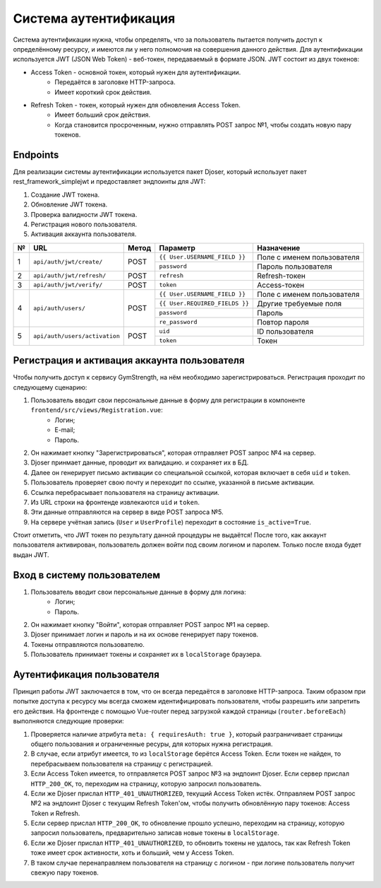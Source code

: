 Система аутентификация
======================
Система аутентификации нужна, чтобы определять, что за пользователь пытается получить доступ
к определённому ресурсу, и имеются ли у него полномочия на совершения данного действия. Для аутентификации используется
JWT (JSON Web Token) - веб-токен, передаваемый в формате JSON. JWT состоит из двух токенов:

* Access Token - основной токен, который нужен для аутентификации.
    * Передаётся в заголовке HTTP-запроса.
    * Имеет короткий срок действия.
* Refresh Token - токен, который нужен для обновления Access Token.
    * Имеет больший срок действия.
    * Когда становится просроченным, нужно отправлять POST запрос №1, чтобы создать новую пару токенов.

Endpoints
---------
Для реализации системы аутентификации используется пакет Djoser, который использует пакет
rest_framework_simplejwt и предоставляет эндпоинты для JWT:

1. Создание JWT токена.
2. Обновление JWT токена.
3. Проверка валидности JWT токена.
4. Регистрация нового пользователя.
5. Активация аккаунта пользователя.

+---+-------------------------------+-------+--------------------------------+----------------------------+
| № | URL                           | Метод | Параметр                       | Назначение                 |
+===+===============================+=======+================================+============================+
| 1 | ``api/auth/jwt/create/``      | POST  | ``{{ User.USERNAME_FIELD }}``  | Поле с именем пользователя |
|   |                               |       +--------------------------------+----------------------------+
|   |                               |       | ``password``                   | Пароль пользователя        |
+---+-------------------------------+-------+--------------------------------+----------------------------+
| 2 | ``api/auth/jwt/refresh/``     | POST  | ``refresh``                    | Refresh-токен              |
+---+-------------------------------+-------+--------------------------------+----------------------------+
| 3 | ``api/auth/jwt/verify/``      | POST  | ``token``                      | Access-токен               |
+---+-------------------------------+-------+--------------------------------+----------------------------+
| 4 | ``api/auth/users/``           | POST  | ``{{ User.USERNAME_FIELD }}``  | Поле с именем пользователя |
|   |                               |       +--------------------------------+----------------------------+
|   |                               |       | ``{{ User.REQUIRED_FIELDS }}`` | Другие требуемые поля      |
|   |                               |       +--------------------------------+----------------------------+
|   |                               |       | ``password``                   | Пароль                     |
|   |                               |       +--------------------------------+----------------------------+
|   |                               |       | ``re_password``                | Повтор пароля              |
+---+-------------------------------+-------+--------------------------------+----------------------------+
| 5 | ``api/auth/users/activation`` | POST  | ``uid``                        | ID пользователя            |
|   |                               |       +--------------------------------+----------------------------+
|   |                               |       | ``token``                      | Токен                      |
+---+-------------------------------+-------+--------------------------------+----------------------------+

Регистрация и активация аккаунта пользователя
---------------------------------------------
Чтобы получить доступ к сервису GymStrength, на нём необходимо зарегистрироваться.
Регистрация проходит по следующему сценарию:

1. Пользователь вводит свои персональные данные в форму для регистрации в компоненте ``frontend/src/views/Registration.vue``:
    * Логин;
    * E-mail;
    * Пароль.
2. Он нажимает кнопку "Зарегистрироваться", которая отправляет POST запрос №4 на сервер.
3. Djoser принмает данные, проводит их валидацию. и сохраняет их в БД.
4. Далее он генерирует письмо активации со специальной ссылкой, которая включает в себя ``uid`` и ``token``.
5. Пользователь проверяет свою почту и переходит по ссылке, указанной в письме активации.
6. Ссылка перебрасывает пользователя на страницу активации.
7. Из URL строки на фронтенде извлекаются ``uid`` и ``token``.
8. Эти данные отправляются на сервер в виде POST запроса №5.
9. На сервере учётная запись (``User`` и ``UserProfile``) переходит в состояние ``is_active=True``.

Стоит отметить, что JWT токен по результату данной процедуры не выдаётся! После того, как
аккаунт пользователя активирован, пользователь должен войти под своим логином и паролем.
Только после входа будет выдан JWT.

Вход в систему пользователем
----------------------------
1. Пользователь вводит свои персональные данные в форму для логина:
    * Логин;
    * Пароль.
2. Он нажимает кнопку "Войти", которая отправляет POST запрос №1 на сервер.
3. Djoser принимает логин и пароль и на их основе генерирует пару токенов.
4. Токены отправляются пользователю.
5. Пользователь принимает токены и сохраняет их в ``localStorage`` браузера.

Аутентификация пользователя
---------------------------
Принцип работы JWT заключается в том, что он всегда передаётся в заголовке HTTP-запроса.
Таким образом при попытке доступа к ресурсу мы всегда сможем идентифицировать пользователя,
чтобы разрешить или запретить его действия. На фронтенде с помощью Vue-router перед загрузкой каждой страницы (``router.beforeEach``) выполняются
следующие проверки:

1. Проверяется наличие атрибута ``meta: { requiresAuth: true }``, который разграничивает страницы общего пользования и ограниченные ресуры, для которых нужна регистрация.
2. В случае, если атрибут имеется, то из ``localStorage`` берётся Access Token. Если токен не найден, то перебрасываем пользователя на страницу с регистрацией.
3. Если Access Token имеется, то отправляется POST запрос №3 на эндпоинт Djoser. Если сервер прислал ``HTTP_200_OK``, то, переходим на страницу, которую запросил пользователь.
4. Если же Djoser прислал ``HTTP_401_UNAUTHORIZED``, текущий Access Token истёк. Отправляем POST запрос №2 на эндпоинт Djoser с текущим Refresh Token'ом, чтобы получить обновлённую пару токенов: Access Token и Refresh.
5. Если сервер прислал ``HTTP_200_OK``, то обновление прошло успешно, переходим на страницу, которую запросил пользователь, предварительно записав новые токены в ``localStorage``.
6. Если же Djoser прислал ``HTTP_401_UNAUTHORIZED``, то обновить токены не удалось, так как Refresh Token тоже имеет срок активности, хоть и больший, чем у Access Token.
7. В таком случае перенаправляем пользователя на страницу с логином - при логине пользователь получит свежую пару токенов.
